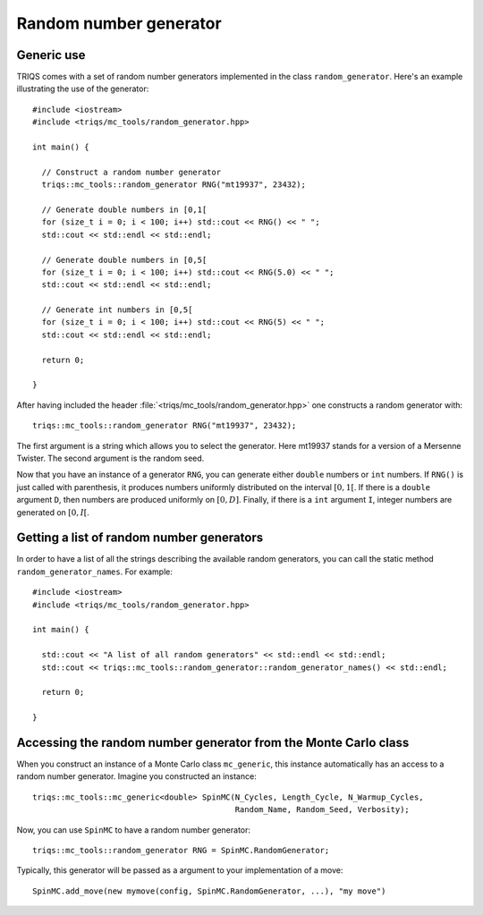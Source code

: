 .. highlight:: c

.. _random:

Random number generator
-----------------------

Generic use
***********

TRIQS comes with a set of random number generators implemented in the class
``random_generator``. Here's an example illustrating the
use of the generator::

  #include <iostream>
  #include <triqs/mc_tools/random_generator.hpp>

  int main() {

    // Construct a random number generator
    triqs::mc_tools::random_generator RNG("mt19937", 23432);

    // Generate double numbers in [0,1[
    for (size_t i = 0; i < 100; i++) std::cout << RNG() << " ";
    std::cout << std::endl << std::endl;

    // Generate double numbers in [0,5[
    for (size_t i = 0; i < 100; i++) std::cout << RNG(5.0) << " ";
    std::cout << std::endl << std::endl;

    // Generate int numbers in [0,5[
    for (size_t i = 0; i < 100; i++) std::cout << RNG(5) << " ";
    std::cout << std::endl << std::endl;

    return 0;

  }

After having included the header
:file:`<triqs/mc_tools/random_generator.hpp>` one constructs a
random generator with::

    triqs::mc_tools::random_generator RNG("mt19937", 23432);

The first argument is a string which allows you to select the generator. Here
mt19937 stands for a version of a Mersenne Twister. The second argument is
the random seed.

Now that you have an instance of a generator ``RNG``, you can generate
either ``double`` numbers or ``int`` numbers. If ``RNG()`` is just called
with parenthesis, it produces numbers uniformly distributed on the
interval :math:`[0,1[`. If there is a ``double`` argument ``D``, then
numbers are produced uniformly on :math:`[0,D]`. Finally, if there is
a ``int`` argument ``I``, integer numbers are generated on :math:`[0,I[`.


Getting a list of random number generators
******************************************

In order to have a list of all the strings describing the available random
generators, you can call the static method ``random_generator_names``. For
example::

  #include <iostream>
  #include <triqs/mc_tools/random_generator.hpp>

  int main() {

    std::cout << "A list of all random generators" << std::endl << std::endl;
    std::cout << triqs::mc_tools::random_generator::random_generator_names() << std::endl;

    return 0;

  }


Accessing the random number generator from the Monte Carlo class
****************************************************************

When you construct an instance of a Monte Carlo class ``mc_generic``, this
instance automatically has an access to a random number generator.
Imagine you constructed an instance::

  triqs::mc_tools::mc_generic<double> SpinMC(N_Cycles, Length_Cycle, N_Warmup_Cycles,
                                             Random_Name, Random_Seed, Verbosity);

Now, you can use ``SpinMC`` to have a random number generator::

  triqs::mc_tools::random_generator RNG = SpinMC.RandomGenerator;

Typically, this generator will be passed as a argument to your
implementation of a move::

  SpinMC.add_move(new mymove(config, SpinMC.RandomGenerator, ...), "my move")



